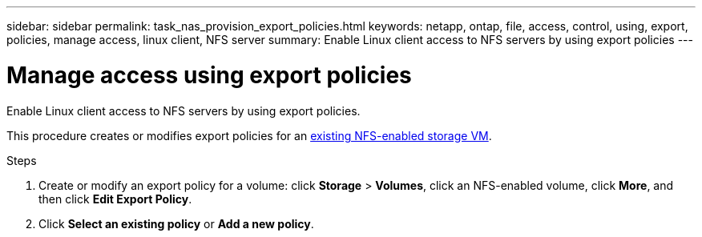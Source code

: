 ---
sidebar: sidebar
permalink: task_nas_provision_export_policies.html
keywords: netapp, ontap, file, access, control, using, export, policies, manage access, linux client, NFS server
summary: Enable Linux client access to NFS servers by using export policies
---

= Manage access using export policies
:toc: macro
:toclevels: 1
:hardbreaks:
:nofooter:
:icons: font
:linkattrs:
:imagesdir: ./media/

[.lead]
Enable Linux client access to NFS servers by using export policies.

This procedure creates or modifies export policies for an link:task_nas_enable_linux_nfs.html[existing NFS-enabled storage VM].

.Steps

. Create or modify an export policy for a volume: click *Storage* > *Volumes*, click an NFS-enabled volume, click *More*, and then click *Edit Export Policy*.

. Click *Select an existing policy* or *Add a new policy*.

